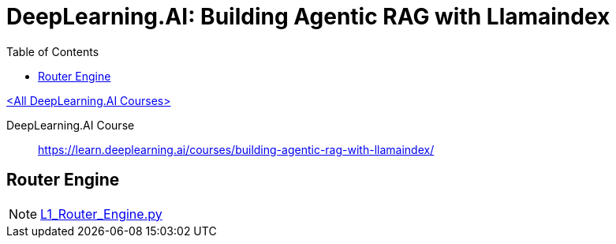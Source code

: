 = DeepLearning.AI: Building Agentic RAG with Llamaindex
:icons: font
:toc: right

link:dl_ai.html[<All DeepLearning.AI Courses>]

====
DeepLearning.AI Course::
https://learn.deeplearning.ai/courses/building-agentic-rag-with-llamaindex/
====

== Router Engine

NOTE: link:../../../lit/_build/html/L1_Router_Engine.py.html[L1_Router_Engine.py]
